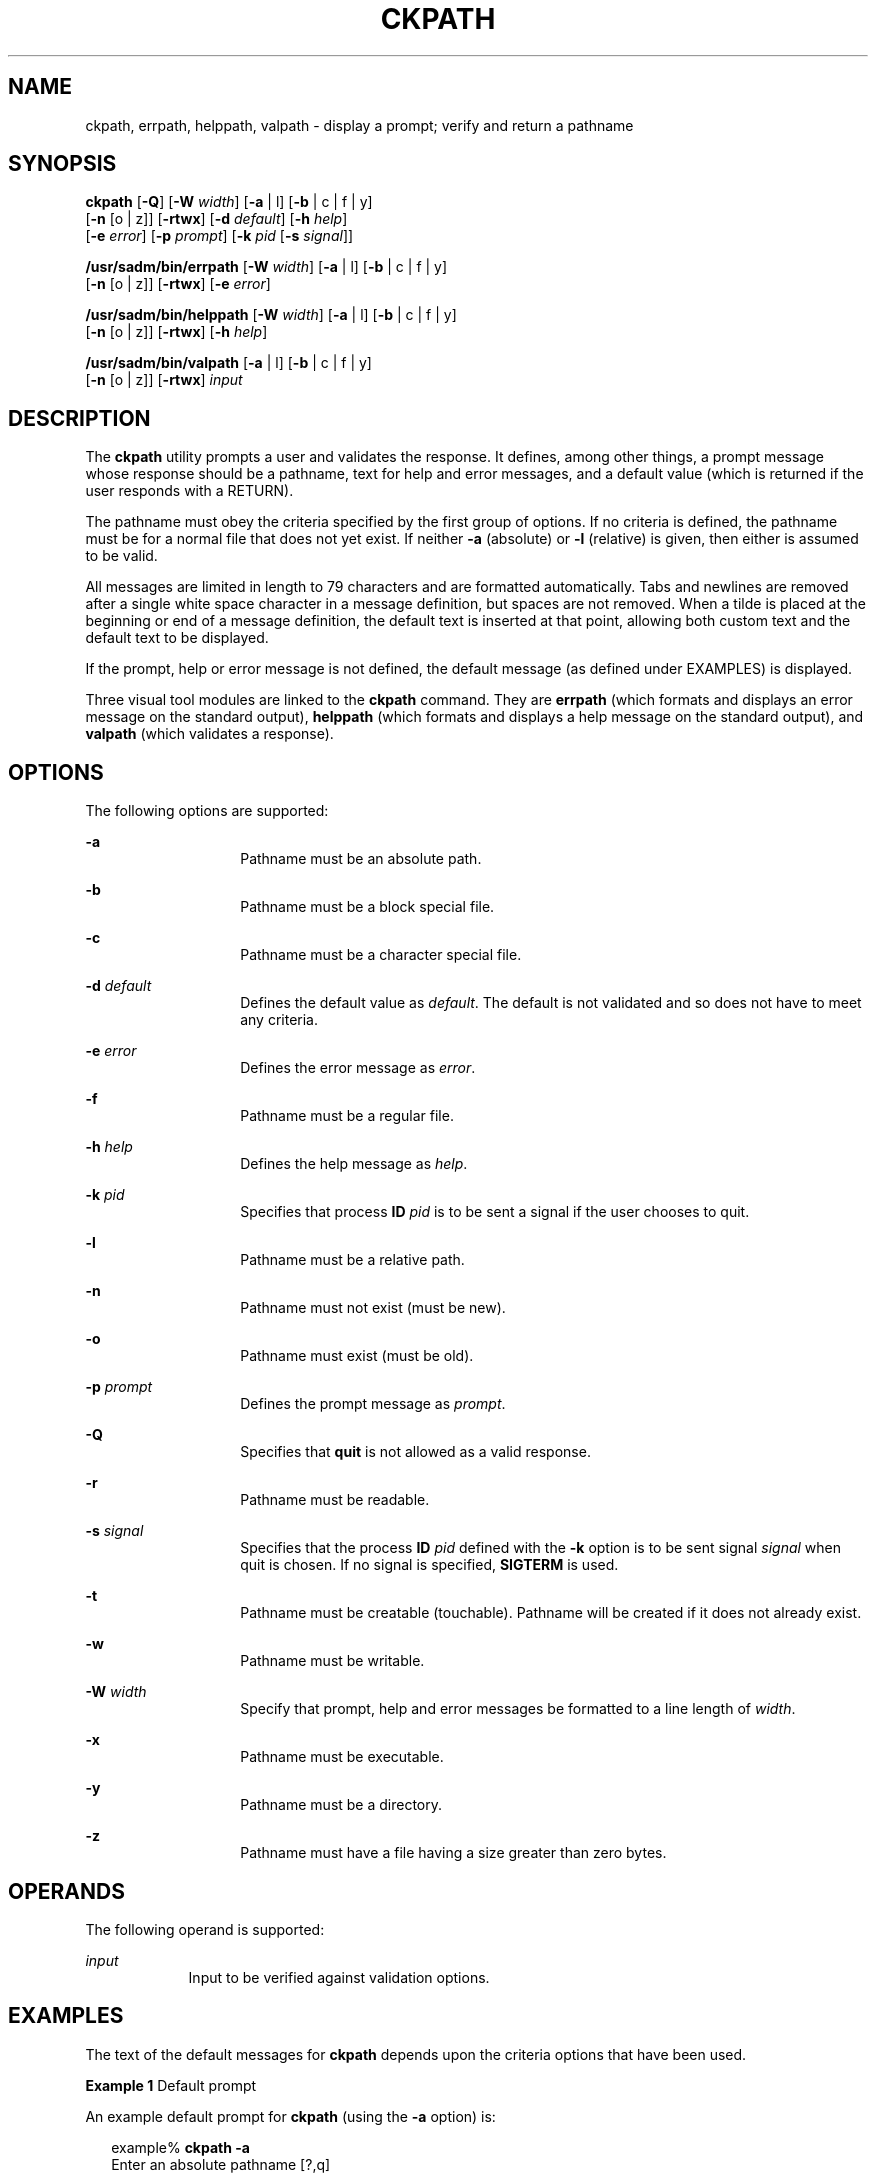 '\" te
.\"  Copyright 1989 AT&T  Copyright (c) 2005, Sun Microsystems, Inc.  All Rights Reserved
.\" The contents of this file are subject to the terms of the Common Development and Distribution License (the "License").  You may not use this file except in compliance with the License.
.\" You can obtain a copy of the license at usr/src/OPENSOLARIS.LICENSE or http://www.opensolaris.org/os/licensing.  See the License for the specific language governing permissions and limitations under the License.
.\" When distributing Covered Code, include this CDDL HEADER in each file and include the License file at usr/src/OPENSOLARIS.LICENSE.  If applicable, add the following below this CDDL HEADER, with the fields enclosed by brackets "[]" replaced with your own identifying information: Portions Copyright [yyyy] [name of copyright owner]
.TH CKPATH 1 "Nov 4, 2005"
.SH NAME
ckpath, errpath, helppath, valpath \- display a prompt; verify and return a
pathname
.SH SYNOPSIS
.LP
.nf
\fBckpath\fR [\fB-Q\fR] [\fB-W\fR \fIwidth\fR] [\fB-a\fR | l] [\fB-b\fR | c | f | y]
     [\fB-n\fR [o | z]] [\fB-rtwx\fR] [\fB-d\fR \fIdefault\fR] [\fB-h\fR \fIhelp\fR]
     [\fB-e\fR \fIerror\fR] [\fB-p\fR \fIprompt\fR] [\fB-k\fR \fIpid\fR [\fB-s\fR \fIsignal\fR]]
.fi

.LP
.nf
\fB/usr/sadm/bin/errpath\fR [\fB-W\fR \fIwidth\fR] [\fB-a\fR | l] [\fB-b\fR | c | f | y]
     [\fB-n\fR [o | z]] [\fB-rtwx\fR] [\fB-e\fR \fIerror\fR]
.fi

.LP
.nf
\fB/usr/sadm/bin/helppath\fR [\fB-W\fR \fIwidth\fR] [\fB-a\fR | l] [\fB-b\fR | c | f | y]
     [\fB-n\fR [o | z]] [\fB-rtwx\fR] [\fB-h\fR \fIhelp\fR]
.fi

.LP
.nf
\fB/usr/sadm/bin/valpath\fR [\fB-a\fR | l] [\fB-b\fR | c | f | y]
     [\fB-n\fR [o | z]] [\fB-rtwx\fR] \fIinput\fR
.fi

.SH DESCRIPTION
.sp
.LP
The \fBckpath\fR utility prompts a user and validates the response. It defines,
among other things, a prompt message whose response should be a pathname, text
for help and error messages, and a default value (which is returned if the user
responds with a RETURN).
.sp
.LP
The pathname must obey the criteria specified by the first group of options. If
no criteria is defined, the pathname must be for a normal file that does not
yet exist. If neither \fB-a\fR (absolute) or \fB-l\fR (relative) is given, then
either is assumed to be valid.
.sp
.LP
All messages are limited in length to 79 characters and are formatted
automatically. Tabs and newlines are removed after a single white space
character in a message definition, but spaces are not removed. When a tilde is
placed at the beginning or end of a message definition, the default text is
inserted at that point, allowing both custom text and the default text to be
displayed.
.sp
.LP
If the prompt, help or error message is not defined, the default message (as
defined under EXAMPLES) is displayed.
.sp
.LP
Three visual tool modules are linked to the \fBckpath\fR command. They are
\fBerrpath\fR (which formats and displays an error message on the standard
output), \fBhelppath\fR (which formats and displays a help message on the
standard output), and \fBvalpath\fR (which validates a response).
.SH OPTIONS
.sp
.LP
The following options are supported:
.sp
.ne 2
.na
\fB\fB-a\fR\fR
.ad
.RS 14n
Pathname must be an absolute path.
.RE

.sp
.ne 2
.na
\fB\fB-b\fR\fR
.ad
.RS 14n
Pathname must be a block special file.
.RE

.sp
.ne 2
.na
\fB\fB-c\fR\fR
.ad
.RS 14n
Pathname must be a character special file.
.RE

.sp
.ne 2
.na
\fB\fB-d\fR \fIdefault\fR\fR
.ad
.RS 14n
Defines the default value as \fIdefault\fR. The default is not validated and so
does not have to meet any criteria.
.RE

.sp
.ne 2
.na
\fB\fB-e\fR \fIerror\fR\fR
.ad
.RS 14n
Defines the error message as \fI error\fR.
.RE

.sp
.ne 2
.na
\fB\fB-f\fR\fR
.ad
.RS 14n
Pathname must be a regular file.
.RE

.sp
.ne 2
.na
\fB\fB-h\fR \fIhelp\fR\fR
.ad
.RS 14n
Defines the help message as \fI help\fR.
.RE

.sp
.ne 2
.na
\fB\fB-k\fR \fIpid\fR\fR
.ad
.RS 14n
Specifies that process \fBID\fR \fIpid\fR is to be sent a signal if the user
chooses to quit.
.RE

.sp
.ne 2
.na
\fB\fB-l\fR\fR
.ad
.RS 14n
Pathname must be a relative path.
.RE

.sp
.ne 2
.na
\fB\fB-n\fR\fR
.ad
.RS 14n
Pathname must not exist (must be new).
.RE

.sp
.ne 2
.na
\fB\fB-o\fR\fR
.ad
.RS 14n
Pathname must exist (must be old).
.RE

.sp
.ne 2
.na
\fB\fB-p\fR \fIprompt\fR\fR
.ad
.RS 14n
Defines the prompt message as \fIprompt\fR.
.RE

.sp
.ne 2
.na
\fB\fB-Q\fR\fR
.ad
.RS 14n
Specifies that \fBquit\fR is not allowed as a valid response.
.RE

.sp
.ne 2
.na
\fB\fB-r\fR\fR
.ad
.RS 14n
Pathname must be readable.
.RE

.sp
.ne 2
.na
\fB\fB-s\fR \fIsignal\fR\fR
.ad
.RS 14n
Specifies that the process \fBID\fR \fIpid\fR defined with the \fB-k\fR option
is to be sent signal \fIsignal\fR when quit is chosen. If no signal is
specified, \fBSIGTERM\fR is used.
.RE

.sp
.ne 2
.na
\fB\fB-t\fR\fR
.ad
.RS 14n
Pathname must be creatable (touchable). Pathname will be created if it does not
already exist.
.RE

.sp
.ne 2
.na
\fB\fB-w\fR\fR
.ad
.RS 14n
Pathname must be writable.
.RE

.sp
.ne 2
.na
\fB\fB-W\fR \fIwidth\fR\fR
.ad
.RS 14n
Specify that prompt, help and error messages be formatted to a line length of
\fIwidth\fR.
.RE

.sp
.ne 2
.na
\fB\fB-x\fR\fR
.ad
.RS 14n
Pathname must be executable.
.RE

.sp
.ne 2
.na
\fB\fB-y\fR\fR
.ad
.RS 14n
Pathname must be a directory.
.RE

.sp
.ne 2
.na
\fB\fB-z\fR\fR
.ad
.RS 14n
Pathname must have a file having a size greater than zero bytes.
.RE

.SH OPERANDS
.sp
.LP
The following operand is supported:
.sp
.ne 2
.na
\fB\fIinput\fR\fR
.ad
.RS 9n
Input to be verified against validation options.
.RE

.SH EXAMPLES
.sp
.LP
The text of the default messages for \fBckpath\fR depends upon  the criteria
options that have been used.
.LP
\fBExample 1 \fRDefault prompt
.sp
.LP
An example default prompt for \fBckpath\fR (using the \fB-a\fR option) is:

.sp
.in +2
.nf
example% \fBckpath \fR\fB-a\fR
Enter an absolute pathname [?,q]
.fi
.in -2
.sp

.LP
\fBExample 2 \fRDefault error message
.sp
.LP
An example default error message (using the \fB-a\fR option) is:

.sp
.in +2
.nf
example% \fB/usr/sadm/bin/errpath \fR\fB-a\fR
ERROR: A pathname is a filename, optionally preceded by parent
       directories.
       The pathname you enter: - must begin with a slash (/)
.fi
.in -2
.sp

.LP
\fBExample 3 \fRDefault help message
.sp
.LP
An example default help message (using the \fB-a\fR option) is:

.sp
.in +2
.nf
example% \fB/usr/sadm/bin/helppath \fR\fB-a\fR
A pathname is a filename, optionally preceded by parent directories.
The pathname you enter: - must begin with a slash (/)
.fi
.in -2
.sp

.LP
\fBExample 4 \fRThe quit option
.sp
.LP
When the quit option is chosen (and allowed), \fBq\fR is returned along with
the return code \fB3\fR. Quit input gets a trailing newline.

.LP
\fBExample 5 \fRUsing the valpath module
.sp
.LP
The \fBvalpath\fR module will produce a usage message on stderr. It returns
\fB0\fR for success and non-zero for failure.

.sp
.in +2
.nf
example% \fB/usr/sadm/bin/valpath\fR
usage: valpath [\fB-[a|l][b|c|f|y][n|[o|z]]rtwx\fR] input
    .
    .
    .
.fi
.in -2
.sp

.SH EXIT STATUS
.sp
.LP
The following exit values are returned:
.sp
.ne 2
.na
\fB\fB0\fR\fR
.ad
.RS 5n
Successful execution.
.RE

.sp
.ne 2
.na
\fB\fB1\fR\fR
.ad
.RS 5n
\fBEOF\fR on input, or negative width on \fB-W\fR option, or usage error.
.RE

.sp
.ne 2
.na
\fB\fB2\fR\fR
.ad
.RS 5n
Mutually exclusive options.
.RE

.sp
.ne 2
.na
\fB\fB3\fR\fR
.ad
.RS 5n
User termination (quit).
.RE

.sp
.ne 2
.na
\fB\fB4\fR\fR
.ad
.RS 5n
Mutually exclusive options.
.RE

.SH SEE ALSO
.sp
.LP
\fBsignal.h\fR(3HEAD), \fBattributes\fR(5)
